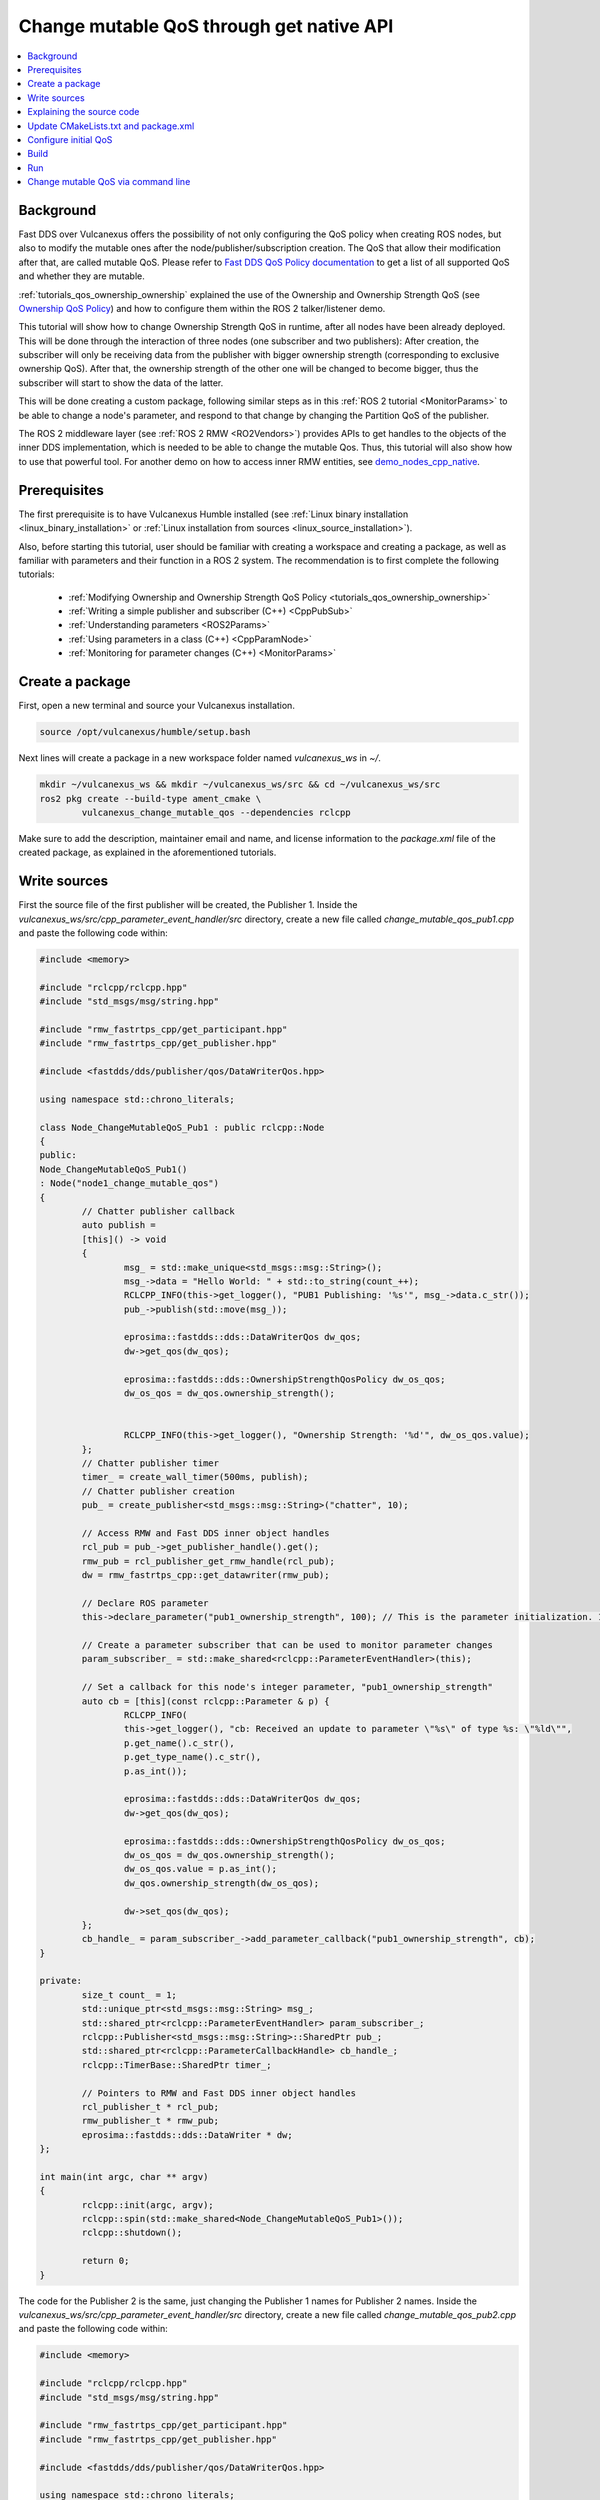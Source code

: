 .. _tutorials_qos_mutable_mutable:

Change mutable QoS through get native API
=========================================

.. contents::
	:depth: 2
	:local:
	:backlinks: none

Background
----------

Fast DDS over Vulcanexus offers the possibility of not only configuring the QoS policy when creating ROS nodes, but also to modify the mutable ones after the node/publisher/subscription creation.
The QoS that allow their modification after that, are called mutable QoS.
Please refer to `Fast DDS QoS Policy documentation <https://fast-dds.docs.eprosima.com/en/latest/fastdds/dds_layer/core/policy/policy.html>`_ to get a list of all supported QoS and whether they are mutable.

:ref:`tutorials_qos_ownership_ownership` explained the use of the Ownership and Ownership Strength QoS (see `Ownership QoS Policy <https://fast-dds.docs.eprosima.com/en/latest/fastdds/dds_layer/core/policy/standardQosPolicies.html#ownershipqospolicy>`_) and how to configure them within the ROS 2 talker/listener demo.

This tutorial will show how to change Ownership Strength QoS in runtime, after all nodes have been already deployed.
This will be done through the interaction of three nodes (one subscriber and two publishers):
After creation, the subscriber will only be receiving data from the publisher with bigger ownership strength (corresponding to exclusive ownership QoS).
After that, the ownership strength of the other one will be changed to become bigger, thus the subscriber will start to show the data of the latter.

This will be done creating a custom package, following similar steps as in this :ref:`ROS 2 tutorial <MonitorParams>` to be able to change a node's parameter, and respond to that change by changing the Partition QoS of the publisher.

The ROS 2 middleware layer (see :ref:`ROS 2 RMW <RO2Vendors>`) provides APIs to get handles to the objects of the inner DDS implementation, which is needed to be able to change the mutable Qos.
Thus, this tutorial will also show how to use that powerful tool.
For another demo on how to access inner RMW entities, see `demo_nodes_cpp_native <https://github.com/ros2/demos/tree/master/demo_nodes_cpp_native>`_.

Prerequisites
-------------

The first prerequisite is to have Vulcanexus Humble installed (see :ref:`Linux binary installation <linux_binary_installation>` or :ref:`Linux installation from sources <linux_source_installation>`).

Also, before starting this tutorial, user should be familiar with creating a workspace and creating a package, as well as familiar with parameters and their function in a ROS 2 system.
The recommendation is to first complete the following tutorials:

	* :ref:`Modifying Ownership and Ownership Strength QoS Policy <tutorials_qos_ownership_ownership>`

	* :ref:`Writing a simple publisher and subscriber (C++) <CppPubSub>`

	* :ref:`Understanding parameters <ROS2Params>`

	* :ref:`Using parameters in a class (C++) <CppParamNode>`

	* :ref:`Monitoring for parameter changes (C++) <MonitorParams>`

Create a package
----------------

First, open a new terminal and source your Vulcanexus installation.

.. code-block:: bash

	source /opt/vulcanexus/humble/setup.bash


Next lines will create a package in a new workspace folder named `vulcanexus_ws` in `~/`.

.. code-block:: bash

	mkdir ~/vulcanexus_ws && mkdir ~/vulcanexus_ws/src && cd ~/vulcanexus_ws/src
	ros2 pkg create --build-type ament_cmake \
		vulcanexus_change_mutable_qos --dependencies rclcpp


Make sure to add the description, maintainer email and name, and license information to the `package.xml` file of the created package, as explained in the aforementioned tutorials.

Write sources
-------------

First the source file of the first publisher will be created, the Publisher 1.
Inside the `vulcanexus_ws/src/cpp_parameter_event_handler/src` directory, create a new file called `change_mutable_qos_pub1.cpp` and paste the following code within:

.. code-block:: c++

	#include <memory>

	#include "rclcpp/rclcpp.hpp"
	#include "std_msgs/msg/string.hpp"

	#include "rmw_fastrtps_cpp/get_participant.hpp"
	#include "rmw_fastrtps_cpp/get_publisher.hpp"

	#include <fastdds/dds/publisher/qos/DataWriterQos.hpp>

	using namespace std::chrono_literals;

	class Node_ChangeMutableQoS_Pub1 : public rclcpp::Node
	{
	public:
	Node_ChangeMutableQoS_Pub1()
	: Node("node1_change_mutable_qos")
	{
		// Chatter publisher callback
		auto publish =
		[this]() -> void
		{
			msg_ = std::make_unique<std_msgs::msg::String>();
			msg_->data = "Hello World: " + std::to_string(count_++);
			RCLCPP_INFO(this->get_logger(), "PUB1 Publishing: '%s'", msg_->data.c_str());
			pub_->publish(std::move(msg_));

			eprosima::fastdds::dds::DataWriterQos dw_qos;
			dw->get_qos(dw_qos);

			eprosima::fastdds::dds::OwnershipStrengthQosPolicy dw_os_qos;
			dw_os_qos = dw_qos.ownership_strength();


			RCLCPP_INFO(this->get_logger(), "Ownership Strength: '%d'", dw_os_qos.value);
		};
		// Chatter publisher timer
		timer_ = create_wall_timer(500ms, publish);
		// Chatter publisher creation
		pub_ = create_publisher<std_msgs::msg::String>("chatter", 10);

		// Access RMW and Fast DDS inner object handles
		rcl_pub = pub_->get_publisher_handle().get();
		rmw_pub = rcl_publisher_get_rmw_handle(rcl_pub);
		dw = rmw_fastrtps_cpp::get_datawriter(rmw_pub);

		// Declare ROS parameter
		this->declare_parameter("pub1_ownership_strength", 100); // This is the parameter initialization. 100 is only to state it is int type

		// Create a parameter subscriber that can be used to monitor parameter changes
		param_subscriber_ = std::make_shared<rclcpp::ParameterEventHandler>(this);

		// Set a callback for this node's integer parameter, "pub1_ownership_strength"
		auto cb = [this](const rclcpp::Parameter & p) {
			RCLCPP_INFO(
			this->get_logger(), "cb: Received an update to parameter \"%s\" of type %s: \"%ld\"",
			p.get_name().c_str(),
			p.get_type_name().c_str(),
			p.as_int());

			eprosima::fastdds::dds::DataWriterQos dw_qos;
			dw->get_qos(dw_qos);

			eprosima::fastdds::dds::OwnershipStrengthQosPolicy dw_os_qos;
			dw_os_qos = dw_qos.ownership_strength();
			dw_os_qos.value = p.as_int();
			dw_qos.ownership_strength(dw_os_qos);

			dw->set_qos(dw_qos);
		};
		cb_handle_ = param_subscriber_->add_parameter_callback("pub1_ownership_strength", cb);
	}

	private:
		size_t count_ = 1;
		std::unique_ptr<std_msgs::msg::String> msg_;
		std::shared_ptr<rclcpp::ParameterEventHandler> param_subscriber_;
		rclcpp::Publisher<std_msgs::msg::String>::SharedPtr pub_;
		std::shared_ptr<rclcpp::ParameterCallbackHandle> cb_handle_;
		rclcpp::TimerBase::SharedPtr timer_;

		// Pointers to RMW and Fast DDS inner object handles
		rcl_publisher_t * rcl_pub;
		rmw_publisher_t * rmw_pub;
		eprosima::fastdds::dds::DataWriter * dw;
	};

	int main(int argc, char ** argv)
	{
		rclcpp::init(argc, argv);
		rclcpp::spin(std::make_shared<Node_ChangeMutableQoS_Pub1>());
		rclcpp::shutdown();

		return 0;
	}


The code for the Publisher 2 is the same, just changing the Publisher 1 names for Publisher 2 names.
Inside the `vulcanexus_ws/src/cpp_parameter_event_handler/src` directory, create a new file called `change_mutable_qos_pub2.cpp` and paste the following code within:

.. code-block:: c++

	#include <memory>

	#include "rclcpp/rclcpp.hpp"
	#include "std_msgs/msg/string.hpp"

	#include "rmw_fastrtps_cpp/get_participant.hpp"
	#include "rmw_fastrtps_cpp/get_publisher.hpp"

	#include <fastdds/dds/publisher/qos/DataWriterQos.hpp>

	using namespace std::chrono_literals;

	class Node_ChangeMutableQoS_Pub1 : public rclcpp::Node
	{
	public:
	Node_ChangeMutableQoS_Pub1()
	: Node("node2_change_mutable_qos")
	{
		// Chatter publisher callback
		auto publish =
		[this]() -> void
		{
			msg_ = std::make_unique<std_msgs::msg::String>();
			msg_->data = "Hello World: " + std::to_string(count_++);
			RCLCPP_INFO(this->get_logger(), "PUB2 Publishing: '%s'", msg_->data.c_str());
			pub_->publish(std::move(msg_));

			eprosima::fastdds::dds::DataWriterQos dw_qos;
			dw->get_qos(dw_qos);

			eprosima::fastdds::dds::OwnershipStrengthQosPolicy dw_os_qos;
			dw_os_qos = dw_qos.ownership_strength();


			RCLCPP_INFO(this->get_logger(), "Ownership strength: '%d'", dw_os_qos.value);
		};
		// Chatter publisher timer
		timer_ = create_wall_timer(500ms, publish);
		// Chatter publisher creation
		pub_ = create_publisher<std_msgs::msg::String>("chatter", 10);

		// Access RMW and Fast DDS inner object handles
		rcl_pub = pub_->get_publisher_handle().get();
		rmw_pub = rcl_publisher_get_rmw_handle(rcl_pub);
		dw = rmw_fastrtps_cpp::get_datawriter(rmw_pub);

		// Declare ROS parameter
		this->declare_parameter("pub2_ownership_strength", 1); // This is the parameter initialization. 100 is only to state it is int type

		// Create a parameter subscriber that can be used to monitor parameter changes
		param_subscriber_ = std::make_shared<rclcpp::ParameterEventHandler>(this);

		// Set a callback for this node's integer parameter, "pub2_ownership_strength"
		auto cb = [this](const rclcpp::Parameter & p) {
			RCLCPP_INFO(
			this->get_logger(), "cb: Received an update to parameter \"%s\" of type %s: \"%ld\"",
			p.get_name().c_str(),
			p.get_type_name().c_str(),
			p.as_int());

			eprosima::fastdds::dds::DataWriterQos dw_qos;
			dw->get_qos(dw_qos);

			eprosima::fastdds::dds::OwnershipStrengthQosPolicy dw_os_qos;
			dw_os_qos = dw_qos.ownership_strength();
			dw_os_qos.value = p.as_int();
			dw_qos.ownership_strength(dw_os_qos);

			dw->set_qos(dw_qos);
		};
		cb_handle_ = param_subscriber_->add_parameter_callback("pub2_ownership_strength", cb);
	}

	private:
		size_t count_ = 1;
		std::unique_ptr<std_msgs::msg::String> msg_;
		std::shared_ptr<rclcpp::ParameterEventHandler> param_subscriber_;
		rclcpp::Publisher<std_msgs::msg::String>::SharedPtr pub_;
		std::shared_ptr<rclcpp::ParameterCallbackHandle> cb_handle_;
		rclcpp::TimerBase::SharedPtr timer_;

		// Pointers to RMW and Fast DDS inner object handles
		rcl_publisher_t * rcl_pub;
		rmw_publisher_t * rmw_pub;
		eprosima::fastdds::dds::DataWriter * dw;
	};

	int main(int argc, char ** argv)
	{
		rclcpp::init(argc, argv);
		rclcpp::spin(std::make_shared<Node_ChangeMutableQoS_Pub1>());
		rclcpp::shutdown();

		return 0;
	}


The case of the subscriber is easier, as it is only need a minimal subscriber for this tutorial.
Inside the `vulcanexus_ws/src/cpp_parameter_event_handler/src` directory, create a new file called `change_mutable_qos_sub.cpp` and paste the following code within:

.. code-block:: c++

	#include <memory>

	#include "rclcpp/rclcpp.hpp"
	#include "std_msgs/msg/string.hpp"
	using std::placeholders::_1;

	class Node_ChangeMutableQoS_Sub : public rclcpp::Node
	{
	public:
		Node_ChangeMutableQoS_Sub()
		: Node("minimal_subscriber")
		{
		subscription_ = this->create_subscription<std_msgs::msg::String>(
		"chatter", 10, std::bind(&Node_ChangeMutableQoS_Sub::topic_callback, this, _1));
		}

	private:
		void topic_callback(const std_msgs::msg::String & msg) const
		{
		RCLCPP_INFO(this->get_logger(), "I heard: '%s'", msg.data.c_str());
		}
		rclcpp::Subscription<std_msgs::msg::String>::SharedPtr subscription_;
	};

	int main(int argc, char * argv[])
	{
	rclcpp::init(argc, argv);
	rclcpp::spin(std::make_shared<Node_ChangeMutableQoS_Sub>());
	rclcpp::shutdown();
	return 0;
	}


Explaining the source code
--------------------------

In the case of the Publishers, the code is analogous, so here the code is going to be explained just for Publisher 1.
For the case of the Subscriber, this tutorial is not going to explain it, as it is just the minimal subscriber, listening on the topic `/chatter`, already explained in the :ref:`Writing a simple publisher and subscriber (C++) <CppPubSub>` tutorial.

For the Publisher, here not all the code is going to be explained, as the referred tutorials of the prerequisites section explain big part of it.
For instance, the `/chatter` temporized publisher is explained in the :ref:`Writing a simple publisher and subscriber (C++) <CppPubSub>`

.. code-block:: c++

	// Chatter publisher callback
		auto publish =
		[this]() -> void
		{
			msg_ = std::make_unique<std_msgs::msg::String>();
			msg_->data = "Hello World: " + std::to_string(count_++);
			RCLCPP_INFO(this->get_logger(), "PUB1 Publishing: '%s'", msg_->data.c_str());
			pub_->publish(std::move(msg_));

			eprosima::fastdds::dds::DataWriterQos dw_qos;
			dw->get_qos(dw_qos);

			eprosima::fastdds::dds::OwnershipStrengthQosPolicy dw_os_qos;
			dw_os_qos = dw_qos.ownership_strength();


			RCLCPP_INFO(this->get_logger(), "Ownership Strength: '%d'", dw_os_qos.value);
		};
		// Chatter publisher timer
		timer_ = create_wall_timer(500ms, publish);
		// Chatter publisher creation
		pub_ = create_publisher<std_msgs::msg::String>("chatter", 10);


, and the mechanism to respond by means of a user callback to a change in a node's parameter is explained in :ref:`Monitoring for parameter changes (C++) <MonitorParams>`.

.. code-block:: c++

	// Declare ROS parameter
		this->declare_parameter("pub1_ownership_strength", 100); // This is the parameter initialization. 100 is only to state it is int type

		// Create a parameter subscriber that can be used to monitor parameter changes
		param_subscriber_ = std::make_shared<rclcpp::ParameterEventHandler>(this);

		// Set a callback for this node's integer parameter, "pub1_ownership_strength"
		auto cb = [this](const rclcpp::Parameter & p) {
			RCLCPP_INFO(
			this->get_logger(), "cb: Received an update to parameter \"%s\" of type %s: \"%ld\"",
			p.get_name().c_str(),
			p.get_type_name().c_str(),
			p.as_int());

			eprosima::fastdds::dds::DataWriterQos dw_qos;
			dw->get_qos(dw_qos);

			eprosima::fastdds::dds::OwnershipStrengthQosPolicy dw_os_qos;
			dw_os_qos = dw_qos.ownership_strength();
			dw_os_qos.value = p.as_int();
			dw_qos.ownership_strength(dw_os_qos);

			dw->set_qos(dw_qos);
		};
		cb_handle_ = param_subscriber_->add_parameter_callback("pub1_ownership_strength", cb);


The `demo_nodes_cpp_native <https://github.com/ros2/demos/tree/master/demo_nodes_cpp_native>`_ shows how to access inner RMW and Fast DDS entities, although it is not actually explained.
In this tutorial, that same mechanism is used.
In the private section of the `Node_ChangeMutableQoS_PubX` class, the pointers to the native handlers are declared:

.. code-block:: c++

	// Pointers to RMW and Fast DDS inner object handles
	rcl_publisher_t * rcl_pub;
	rmw_publisher_t * rmw_pub;
	eprosima::fastdds::dds::DataWriter * dw;


In the constructor, the pointers are populated by calling the APIs provided by the rmw and rmw_fastrtps_cpp, until obtaining the `eprosima::fastdds::dds::DataWriter` handle:

.. code-block:: c++

	// Access RMW and Fast DDS inner object handles
	rcl_pub = pub_->get_publisher_handle().get();
	rmw_pub = rcl_publisher_get_rmw_handle(rcl_pub);
	dw = rmw_fastrtps_cpp::get_datawriter(rmw_pub);


When the `pubX_ownership_strength` is updated (for instance, via command line using `ros2 param set` command), the `cb` parameter callback is raised, and the `eprosima::fastdds::dds::DataWriter` handle is used to update its ownership strength.

.. code-block:: c++

	eprosima::fastdds::dds::DataWriterQos dw_qos;
	dw->get_qos(dw_qos);

	eprosima::fastdds::dds::OwnershipStrengthQosPolicy dw_os_qos;
	dw_os_qos = dw_qos.ownership_strength();
	dw_os_qos.value = p.as_int();
	dw_qos.ownership_strength(dw_os_qos);

	dw->set_qos(dw_qos);

In this case, as in the current version of Fast DDS the builtin statistics are enabled by default (see `DomainParticipantQos <https://fast-dds.docs.eprosima.com/en/latest/fastdds/dds_layer/domain/domainParticipant/domainParticipant.html#domainparticipantqos>`_), it is needed to retrieve the internal QoS by means of `::get_qos()`, then perform the modifications and update the QoS by means of `::set_qos()`:
The value of the ownership strength is set from the value of the updated parameter.

Update CMakeLists.txt and package.xml
-------------------------------------

We need to add the instructions to compile the new source files, and to account for its dependencies both in CMakeLists.txt and package.xml files.

Make sure that the find_package lines in the CMakeLists.txt are the following, so substitute what you have for the following lines:

.. code-block:: cmake

	find_package(ament_cmake REQUIRED)
	find_package(rclcpp REQUIRED)
	find_package(rmw_fastrtps_cpp REQUIRED)
	find_package(std_msgs REQUIRED)


Then add the following lines to compile and install each node:

.. code-block:: cmake

	add_executable(change_mutable_qos_pub1 src/change_mutable_qos_pub1.cpp)
	ament_target_dependencies(change_mutable_qos_pub1 rclcpp rmw rmw_fastrtps_cpp std_msgs)

	install(TARGETS
	change_mutable_qos_pub1
	DESTINATION lib/${PROJECT_NAME}
	)

	add_executable(change_mutable_qos_pub2 src/change_mutable_qos_pub2.cpp)
	ament_target_dependencies(change_mutable_qos_pub2 rclcpp rmw rmw_fastrtps_cpp std_msgs)

	install(TARGETS
	change_mutable_qos_pub2
	DESTINATION lib/${PROJECT_NAME}
	)

	add_executable(change_mutable_qos_sub src/change_mutable_qos_sub.cpp)
	ament_target_dependencies(change_mutable_qos_sub rclcpp rmw rmw_fastrtps_cpp std_msgs)

	install(TARGETS
	change_mutable_qos_sub
	DESTINATION lib/${PROJECT_NAME}
	)


Inside package.xml file, make sure that the <depend> tags, are the following, so substitute what you have for the following lines:

.. code-block:: xml

	<depend>rclcpp</depend>
	<depend>rmw_fastrtps_cpp</depend>
	<depend>fastrtps</depend>
	<depend>std_msgs</depend>


Configure initial QoS
---------------------

Ownership Strength Policy is mutable, but Ownership Policy is not. Then, it is needed to configure EXCLUSIVE_OWNERSHIP_POLICY to all participants before running the ROS nodes.
To do that, create a new xml file in the root of the workspace:

.. code-block:: bash

	cd ~/vulcanexus_ws
	touch profiles1.xml

Open the newly created file with your preferred editor and paste the following xml code:

.. code-block:: xml

	<?xml version="1.0" encoding="UTF-8" ?>
	<profiles xmlns="http://www.eprosima.com/XMLSchemas/fastRTPS_Profiles">
		<data_writer profile_name="/chatter">
			<qos>
				<ownership>
					<kind>EXCLUSIVE</kind>
				</ownership>
				<ownershipStrength>
					<value>10</value>
				</ownershipStrength>
			</qos>
		</data_writer>

		<data_reader profile_name="/chatter">
			<qos>
				<ownership>
					<kind>EXCLUSIVE</kind>
				</ownership>
			</qos>
		</data_reader>
	</profiles>


This xml includes one profile for a publisher (data writer) and one profile for a subscriber (data reader), and sets them to exclusive ownership, and ownership strength of value 10 for the publisher.
This will be applied to the Publisher 1 and to the Subscriber.
We need another profile in a separate file to assign a different ownership strength to the Publisher 2:

.. code-block:: bash

	touch profiles2.xml


.. code-block:: xml

	<?xml version="1.0" encoding="UTF-8" ?>
	<profiles xmlns="http://www.eprosima.com/XMLSchemas/fastRTPS_Profiles">
		<data_writer profile_name="/chatter">
			<qos>
				<ownership>
					<kind>EXCLUSIVE</kind>
				</ownership>
				<ownershipStrength>
					<value>2</value>
				</ownershipStrength>
			</qos>
		</data_writer>


This will assign an ownership strength of value 2 to the Publisher 2.

Build
-----

Now the package is ready to be built.
Change your directory to the workspace folder and build using colcon:

.. code-block:: bash

	source /opt/vulcanexus/humble/setup.bash
	cd ~/vulcanexus_ws
	colcon build


Run
---

Open three terminals in the workspace folder.
On each, you need to source Vulcanexus installation, as well as the package installation.
Then, export the `FASTRTPS_DEFAULT_PROFILES_FILE` environment variable to point out to the corresponding profiles file.
And run the ROS 2 node.

First, in the first terminal, run the subscriber node, configured with the profiles1.xml file:

.. code-block:: bash

	source /opt/vulcanexus/humble/setup.bash
	cd ~/vulcanexus_ws
	. install/setup.bash
	export FASTRTPS_DEFAULT_PROFILES_FILE=./profiles1.xml
	ros2 run vulcanexus_change_mutable_qos change_mutable_qos_sub


Then, in another terminal, run the first publisher, configured also with the profiles1.xml file.
This Publisher will then be configured with ownership strength value of 10.

.. code-block:: bash

	source /opt/vulcanexus/humble/setup.bash
	cd ~/vulcanexus_ws
	. install/setup.bash
	export FASTRTPS_DEFAULT_PROFILES_FILE=./profiles1.xml
	ros2 run vulcanexus_change_mutable_qos change_mutable_qos_pub1


At this point you will be able to see that both nodes are communicating, and the messages from Publisher 1 can be seen in the Subscriber.

In the third terminal, run the second publisher, configured with the profiles2.xml file.
This Publisher will then be configured with ownership strength value of 2.

.. code-block:: bash

	source /opt/vulcanexus/humble/setup.bash
	cd ~/vulcanexus_ws
	. install/setup.bash
	export FASTRTPS_DEFAULT_PROFILES_FILE=./profiles2.xml
	ros2 run vulcanexus_change_mutable_qos change_mutable_qos_pub2


This Publisher 2 starts sending messages (it can be seen that the number of the message starts from 1 while the messages from Publisher 1 are already in a higher number), and the Subscriber is still receiving messages from Publisher 1 and not from Publisher 2.
This is because of the exclusive ownership.
Publisher 1 has higher ownership strength than Publisher 2.

.. raw:: html

	<video width=100% height=auto autoplay loop controls muted>
		<source src="../../../../../_static/resources/tutorials/core/qos/mutable/first_launch.mp4">
		Your browser does not support the video tag.
	</video>


Change mutable QoS via command line
-----------------------------------

In this last section the ROS command `param set` will be used to change the value of the node's parameter created earlier.
The parameter change will cause the parameter-change callback to be called, and then resulting in a change in the ownership strength.
In another terminal, try the following code:

.. code-block:: bash

	source /opt/vulcanexus/humble/setup.bash
	cd ~/vulcanexus_ws
	. install/setup.bash
	ros2 param set /node2_change_mutable_qos pub2_ownership_strength 50


With that execution, the ownership strength of the Publisher 2 has changed to become bigger than that of the Publisher 1.
You now should be watching the Subscriber receiving the messages from the Publisher 2 and not from the Publisher 1.

.. raw:: html

	<video width=100% height=auto autoplay loop controls muted>
		<source src="../../../../../_static/resources/tutorials/core/qos/mutable/param_change.mp4">
		Your browser does not support the video tag.
	</video>
